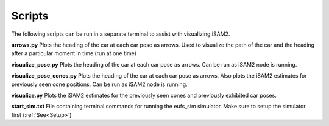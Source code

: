=======
Scripts
=======
The following scripts can be run in a separate terminal to assist with visualizing iSAM2.


**arrows.py**
Plots the heading of the car at each car pose as arrows. Used to visualize the path of the car and the heading after a particular moment in time (run at one time)

**visualize_pose.py**
Plots the heading of the car at each car pose as arrows. Can be run as iSAM2 node is running.

**visualize_pose_cones.py**
Plots the heading of the car at each car pose as arrows. Also plots the iSAM2 estimates for previously seen cone positions. Can be run as iSAM2 node is running.

**visualize.py**
Plots the iSAM2 estimates for the previously seen cones and previously exhibited car poses.

**start_sim.txt**
File containing terminal commands for running the eufs_sim simulator. Make sure to setup the simulator first (:ref:`See<Setup>`)



